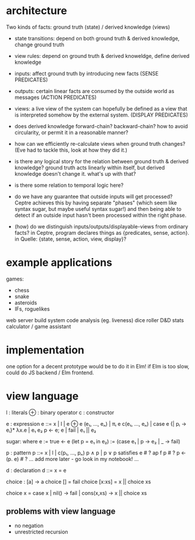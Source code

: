 * architecture
Two kinds of facts:
ground truth (state) / derived knowledge (views)

# Rules:
- state transitions:
  depend on both ground truth & derived knowledge, change ground truth

- view rules:
  depend on ground truth & derived knoweldge, define derived knowledge

# Other notes:
- inputs: affect ground truth by introducing new facts
  (SENSE PREDICATES)

- outputs: certain linear facts are consumed by the outside world as messages
  (ACTION PREDICATES)

- views: a live view of the system can hopefully be defined as a view that is
  interpreted somehow by the external system.
  (DISPLAY PREDICATES)

# Problems:
- does derived knowledge forward-chain? backward-chain?
  how to avoid circularity, or permit it in a reasonable manner?

- how can we efficiently re-calculate views when ground truth changes?
  (Eve had to tackle this, look at how they did it.)

# Questions:
- is there any logical story for the relation between ground truth & derived
  knowledge? ground truth acts linearly within itself, but derived knowledge
  doesn't change it. what's up with that?

- is there some relation to temporal logic here?

- do we have any guarantee that outside inputs will get processed? Ceptre
  achieves this by having separate "phases" (which seem like syntax sugar, but
  maybe useful syntax sugar!) and then being able to detect if an outside input
  hasn't been processed within the right phase.

- (how) do we distinguish inputs/outputs/displayable-views from ordinary facts?
  in Ceptre, program declares things as {predicates, sense, action}.
  in Quelle: {state, sense, action, view, display}?

* example applications
games:
- chess
- snake
- asteroids
- IFs, roguelikes

web server
build system
code analysis (eg. liveness)
dice roller
D&D stats calculator / game assistant

* implementation
one option for a decent prototype would be to do it in Elm!
if Elm is too slow, could do JS backend / Elm frontend.

* view language

  l : literals
  ⊕ : binary operator
  c : constructor

  e : expression
  e ::= x | l | e ⊕ e
        (e₁, ..., eₙ) | πᵢ e
        c(e₁, ..., eₙ) | case e {| pᵢ → eᵢ}*
        λx.e | e₁ e₂
        p ← e; e | fail | e₁ || e₂

  sugar:
    where e := true ← e
    (let p = e₁ in e₂) := (case e₁ | p → e₂ | _ → fail)

  p : pattern
  p ::= x | l | c(p₁, ..., pₙ)
        p ∧ p | p ∨ p
        satisfies e # ?
        ap f p      # ?
        p <- (p. e) # ?
        ... add more later - go look in my notebook! ...

  d : declaration
  d ::= x = e

# some examples
choice : [a] -> a
choice [] = fail
choice [x:xs] = x || choice xs

choice x = case x | nil() → fail | cons(x,xs) → x || choice xs

** problems with view language
- no negation
- unrestricted recursion
